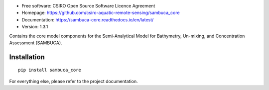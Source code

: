* Free software: CSIRO Open Source Software Licence Agreement
* Homepage: https://github.com/csiro-aquatic-remote-sensing/sambuca_core
* Documentation: https://sambuca-core.readthedocs.io/en/latest/
* Version: 1.3.1

Contains the core model components for the Semi-Analytical Model
for Bathymetry, Un-mixing, and Concentration Assessment (SAMBUCA).

Installation
------------
::

    pip install sambuca_core

For everything else, please refer to the project documentation.
